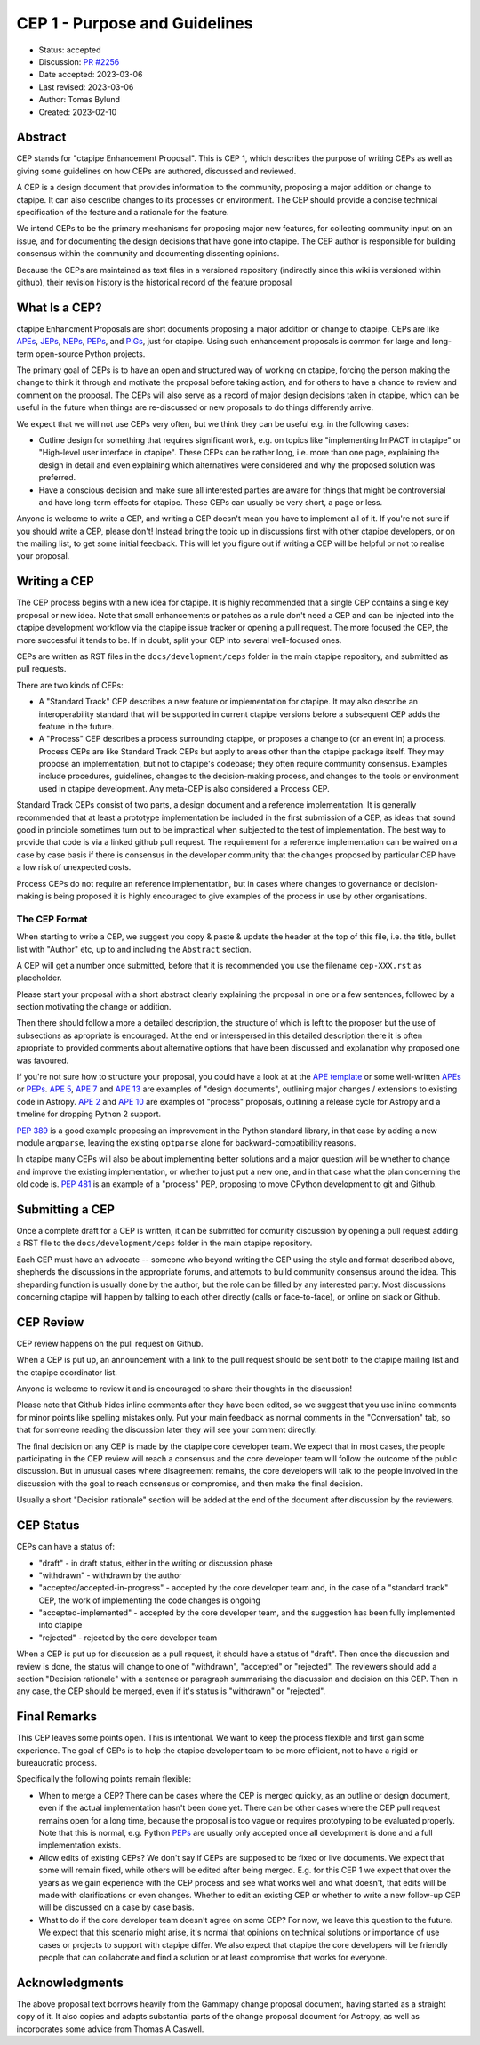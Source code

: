.. _cep-001:


******************************
CEP 1 - Purpose and Guidelines
******************************

* Status: accepted
* Discussion: `PR #2256`_
* Date accepted: 2023-03-06
* Last revised: 2023-03-06
* Author: Tomas Bylund
* Created: 2023-02-10


Abstract
========

CEP stands for "ctapipe Enhancement Proposal". This is CEP 1, which
describes the purpose of writing CEPs as well as giving some guidelines
on how CEPs are authored, discussed and reviewed.

A CEP is a design document that provides information to the community, 
proposing a major addition or change to ctapipe. It can also describe 
changes to its processes or environment. The CEP should provide a 
concise technical specification of the feature and a rationale for 
the feature.

We intend CEPs to be the primary mechanisms for proposing major new features,
for collecting community input on an issue, and for documenting the design
decisions that have gone into ctapipe. The CEP author is responsible for
building consensus within the community and documenting dissenting opinions.

Because the CEPs are maintained as text files in a versioned repository
(indirectly since this wiki is versioned within github), their revision
history is the historical record of the feature proposal


What Is a CEP?
==============

ctapipe Enhancment Proposals are short documents proposing a major
addition or change to ctapipe. CEPs are like `APEs`_, `JEPs`_, `NEPs`_, 
`PEPs`_, and `PIGs`_, just for ctapipe. Using such enhancement proposals
is common for large and long-term open-source Python projects.

The primary goal of CEPs is to have an open and structured way of working 
on ctapipe, forcing the person making the change to think it through and 
motivate the proposal before taking action, and for others to have a chance
to review and comment on the proposal. The CEPs will also serve as a record
of major design decisions taken in ctapipe, which can be useful in the 
future when things are re-discussed or new proposals to do things 
differently arrive.

We expect that we will not use CEPs very often, but we think they can be useful
e.g. in the following cases:

* Outline design for something that requires significant work, e.g. on topics like
  "implementing ImPACT in ctapipe" or "High-level user interface in ctapipe". These 
  CEPs can be rather long, i.e. more than one page, explaining the design in detail
  and even explaining which alternatives were considered and why the proposed 
  solution was preferred. 
* Have a conscious decision and make sure all interested parties are aware for things
  that might be controversial and have long-term effects for ctapipe. These CEPs can
  usually be very short, a page or less.

Anyone is welcome to write a CEP, and writing a CEP doesn't mean you have to 
implement all of it.  If you're not sure if you should write a CEP, please don't! 
Instead bring the topic up in discussions first with other ctapipe developers, or on
the mailing list, to get some initial feedback. This will let you figure out if writing 
a CEP will be helpful or not to realise your proposal.


Writing a CEP
=============

The CEP process begins with a new idea for ctapipe. It is highly recommended
that a single CEP contains a single key proposal or new idea. Note that small
enhancements or patches as a rule don't need a CEP and can be injected into the
ctapipe development workflow via the ctapipe issue
tracker or opening a pull request. The more focused the CEP, the more successful it tends to be. If in
doubt, split your CEP into several well-focused ones. 

CEPs are written as RST files in the ``docs/development/ceps`` folder in the
main ctapipe repository, and submitted as pull requests.

There are two kinds of CEPs:

* A "Standard Track" CEP describes a new feature or implementation for
  ctapipe. It may also describe an interoperability standard that will be
  supported  in current ctapipe versions before a subsequent CEP adds the
  feature in the future.

* A "Process" CEP describes a process surrounding ctapipe, or proposes a change
  to (or an event in) a process. Process CEPs are like Standard Track CEPs but
  apply to areas other than the ctapipe package itself. They may propose an
  implementation, but not to ctapipe's codebase; they often require community
  consensus. Examples include procedures,
  guidelines, changes to the decision-making process, and changes to the tools
  or environment used in ctapipe development. Any meta-CEP is also considered a
  Process CEP.

Standard Track CEPs consist of two parts, a design document and a reference 
implementation. It is generally recommended that at least a prototype implementation 
be included in the first submission of a CEP, as ideas that sound good in principle 
sometimes turn out to be impractical when subjected to the test of implementation. 
The best way to provide that code is via a linked github pull request. The requirement
for a reference implementation can be waived on a case by case basis if there is 
consensus in the developer community that the changes proposed by particular CEP 
have a low risk of unexpected costs.

Process CEPs do not require an reference implementation, but in cases where changes
to governance or decision-making is being proposed it is highly encouraged to give
examples of the process in use by other organisations.


The CEP Format
--------------

When starting to write a CEP, we suggest you copy & paste & update the header
at the top of this file, i.e. the title, bullet list with "Author" etc, up to and 
including the ``Abstract`` section. 

A CEP will get a number once submitted, before that it is recommended you use 
the filename ``cep-XXX.rst`` as placeholder.

Please start your proposal with a short abstract clearly explaining the proposal
in one or a few sentences, followed by a section motivating the change or addition.

Then there should follow a more a detailed description, the structure of which is 
left to the proposer but the use of subsections as apropriate is encouraged. At the
end or interspersed in this detailed description there it is often apropriate to 
provided comments about alternative options that have been discussed and explanation
why proposed one was favoured. 

If you're not sure how to structure your proposal, you could have a look at at the 
`APE template`_ or some well-written APEs_ or PEPs_. `APE 5`_, `APE 7`_ and `APE 13`_
are examples of "design documents", outlining major changes / extensions to existing 
code in Astropy. `APE 2`_ and `APE 10`_ are examples of "process" proposals, outlining
a release cycle for Astropy and a timeline for dropping Python 2 support. 

`PEP 389`_ is a good example proposing an improvement in the Python standard library,
in that case by adding a new module ``argparse``, leaving the existing ``optparse``
alone for backward-compatibility reasons. 

In ctapipe many CEPs will also be about implementing better solutions and a major 
question will be whether to change and improve the existing implementation, or whether
to just put a new one, and in that case what the plan concerning the old code is. 
`PEP 481`_ is an example of a "process" PEP, proposing to move CPython development 
to git and Github. 


Submitting a CEP
================

Once a complete draft for a CEP is written, it can be submitted for comunity discussion 
by opening a pull request adding a RST file to the  ``docs/development/ceps`` folder 
in the main ctapipe repository.

Each CEP must have an advocate -- someone who beyond writing the CEP using the style and 
format described above, shepherds the discussions in the appropriate forums, and attempts
to build community consensus around the idea. This sheparding function is usually done by
the author, but the role can be filled by any interested party.  Most discussions concerning
ctapipe will happen by talking to each other directly (calls or face-to-face), or online on 
slack or Github.


CEP Review
==========

CEP review happens on the pull request on Github.

When a CEP is put up, an announcement with a link to the pull request should
be sent both to the ctapipe mailing list and the ctapipe coordinator list.

Anyone is welcome to review it and is encouraged to share their thoughts
in the discussion!

Please note that Github hides inline comments after they have been edited,
so we suggest that you use inline comments for minor points like spelling 
mistakes only. Put your main feedback as normal comments in the "Conversation"
tab, so that for someone reading the discussion later they will see your 
comment directly.

The final decision on any CEP is made by the ctapipe core developer team.
We expect that in most cases, the people participating in the CEP review will
reach a consensus and the core developer team will follow the outcome
of the public discussion. But in unusual cases where disagreement remains,
the core developers will talk to the people involved in the discussion
with the goal to reach consensus or compromise, and then make the final decision.

Usually a short "Decision rationale" section will be added at the end of the 
document after discussion by the reviewers.


CEP Status
==========

CEPs can have a status of:

* "draft" - in draft status, either in the writing or discussion phase
* "withdrawn" - withdrawn by the author
* "accepted/accepted-in-progress" - accepted by the core developer team and,
  in the case of a "standard track" CEP, the work of implementing the code 
  changes is ongoing
* "accepted-implemented" - accepted by the core developer team, and the 
  suggestion has been fully implemented into ctapipe
* "rejected" - rejected by the core developer team

When a CEP is put up for discussion as a pull request, it should have a status of
"draft". Then once the discussion and review is done, the status will change to
one of "withdrawn", "accepted" or "rejected". The reviewers should add a section
"Decision rationale" with a sentence or paragraph summarising the discussion and
decision on this CEP. Then in any case, the CEP should be merged, even if it's
status is "withdrawn" or "rejected".


Final Remarks
=============

This CEP leaves some points open.
This is intentional. We want to keep the process flexible
and first gain some experience. The goal of CEPs is to help the ctapipe developer
team to be more efficient, not to have a rigid or bureaucratic process.

Specifically the following points remain flexible:

* When to merge a CEP? There can be cases where the CEP is merged quickly,
  as an outline or design document, even if the actual implementation hasn't
  been done yet. There can be other cases where the CEP pull request remains
  open for a long time, because the proposal is too vague or requires prototyping
  to be evaluated properly. Note that this is normal, e.g. Python PEPs_ are usually
  only accepted once all development is done and a full implementation exists.
* Allow edits of existing CEPs? We don't say if CEPs are supposed to be fixed
  or live documents. We expect that some will remain fixed, while others will
  be edited after being merged. E.g. for this CEP 1 we expect that over the years
  as we gain experience with the CEP process and see what works well and what
  doesn't, that edits will be made with clarifications or even changes.
  Whether to edit an existing CEP or whether to write a new follow-up CEP will
  be discussed on a case by case basis.
* What to do if the core developer team doesn't agree on some CEP?
  For now, we leave this question to the future. We expect that this scenario
  might arise, it's normal that opinions on technical solutions or importance
  of use cases or projects to support with ctapipe differ. We also expect
  that ctapipe the core developers will be friendly people that can collaborate
  and find a solution or at least compromise that works for everyone.


Acknowledgments
===============

The above proposal text borrows heavily from the Gammapy change proposal document,
having started as a straight copy of it. It also copies and adapts substantial 
parts of the change proposal document for Astropy, as well as incorporates some 
advice from Thomas A Caswell.


.. _PEPs: https://www.python.org/dev/peps/pep-0001/
.. _PIGs: https://docs.gammapy.org/dev/development/pigs/index.html
.. _NEPs: https://docs.scipy.org/doc/numpy-dev/neps/index.html
.. _APEs: https://github.com/astropy/astropy-APEs
.. _JEPs: https://github.com/jupyter/enhancement-proposals
.. _APE template: https://github.com/astropy/astropy-APEs/blob/master/APEtemplate.rst
.. _APE 2: https://github.com/astropy/astropy-APEs/blob/master/APE2.rst
.. _APE 5: https://github.com/astropy/astropy-APEs/blob/master/APE5.rst
.. _APE 7: https://github.com/astropy/astropy-APEs/blob/master/APE7.rst
.. _APE 10: https://github.com/astropy/astropy-APEs/blob/master/APE10.rst
.. _APE 13: https://github.com/astropy/astropy-APEs/blob/master/APE13.rst
.. _PEP 8: https://www.python.org/dev/peps/pep-0008/
.. _PEP 389: https://www.python.org/dev/peps/pep-0389/
.. _PEP 481: https://www.python.org/dev/peps/pep-0481/
.. _PR #2256: https://github.com/cta-observatory/ctapipe/pull/2256/
